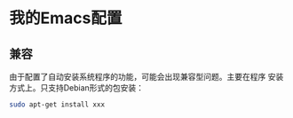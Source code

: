 * 我的Emacs配置
** 兼容
   由于配置了自动安装系统程序的功能，可能会出现兼容型问题。主要在程序
   安装方式上。只支持Debian形式的包安装：
   
   #+BEGIN_SRC sh :session
     sudo apt-get install xxx
   #+END_SRC
